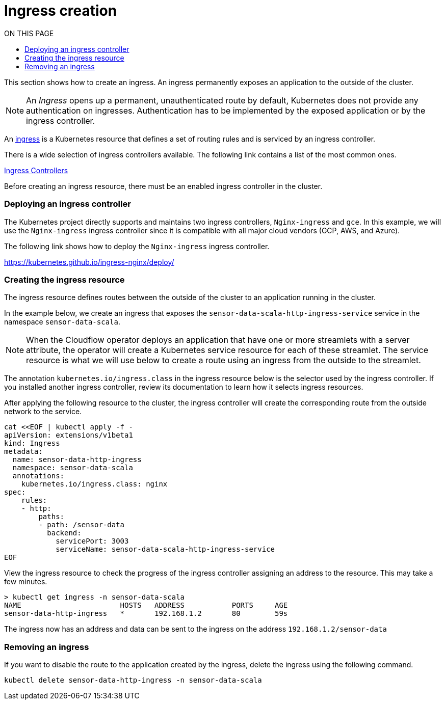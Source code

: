 = Ingress creation
:toc:
:toc-title: ON THIS PAGE
:toclevels: 2

This section shows how to create an ingress. An ingress permanently exposes an application to the outside of the cluster.

NOTE: An _Ingress_ opens up a permanent, unauthenticated route by default, Kubernetes does not provide any authentication on ingresses. Authentication has to be implemented by the exposed application or by the ingress controller.


An https://kubernetes.io/docs/concepts/services-networking/ingress/[ingress] is a Kubernetes resource that defines a set of routing rules and is serviced by an ingress controller. 

There is a wide selection of ingress controllers available. The following link contains a list of the most common ones.

https://kubernetes.io/docs/concepts/services-networking/ingress-controllers/[Ingress Controllers] 

Before creating an ingress resource, there must be an enabled ingress controller in the cluster. 

=== Deploying an ingress controller
The Kubernetes project directly supports and maintains two ingress controllers, `Nginx-ingress` and `gce`. In this example, we will use the `Nginx-ingress` ingress controller since it is compatible with all major cloud vendors (GCP, AWS, and Azure). 

The following link shows how to deploy the `Nginx-ingress` ingress controller.

https://kubernetes.github.io/ingress-nginx/deploy/

=== Creating the ingress resource
The ingress resource defines routes between the outside of the cluster to an application running in the cluster.

In the example below, we create an ingress that exposes the `sensor-data-scala-http-ingress-service` service in the namespace `sensor-data-scala`. 

NOTE: When the Cloudflow operator deploys an application that have one or more streamlets with a server attribute, the operator will create a Kubernetes service resource for each of these streamlet. The service resource is what we will use below to create a route using an ingress from the outside to the streamlet.

The annotation `kubernetes.io/ingress.class` in the ingress resource below is the selector used by the ingress controller. If you installed another ingress controller, review its documentation to learn how it selects ingress resources.

After applying the following resource to the cluster, the ingress controller will create the corresponding route from the outside network to the service. 

[source,bash]
----
cat <<EOF | kubectl apply -f - 
apiVersion: extensions/v1beta1
kind: Ingress
metadata:
  name: sensor-data-http-ingress
  namespace: sensor-data-scala
  annotations:
    kubernetes.io/ingress.class: nginx
spec:
    rules:
    - http:
        paths:
        - path: /sensor-data
          backend:
            servicePort: 3003
            serviceName: sensor-data-scala-http-ingress-service
EOF
----

View the ingress resource to check the progress of the ingress controller assigning an address to the resource. This may take a few minutes.

[source,bash]
----
> kubectl get ingress -n sensor-data-scala
NAME                       HOSTS   ADDRESS           PORTS     AGE
sensor-data-http-ingress   *       192.168.1.2       80        59s
----

The ingress now has an address and data can be sent to the ingress on the address `192.168.1.2/sensor-data`

=== Removing an ingress 
If you want to disable the route to the application created by the ingress, delete the ingress using the following command.

`kubectl delete sensor-data-http-ingress -n sensor-data-scala`
